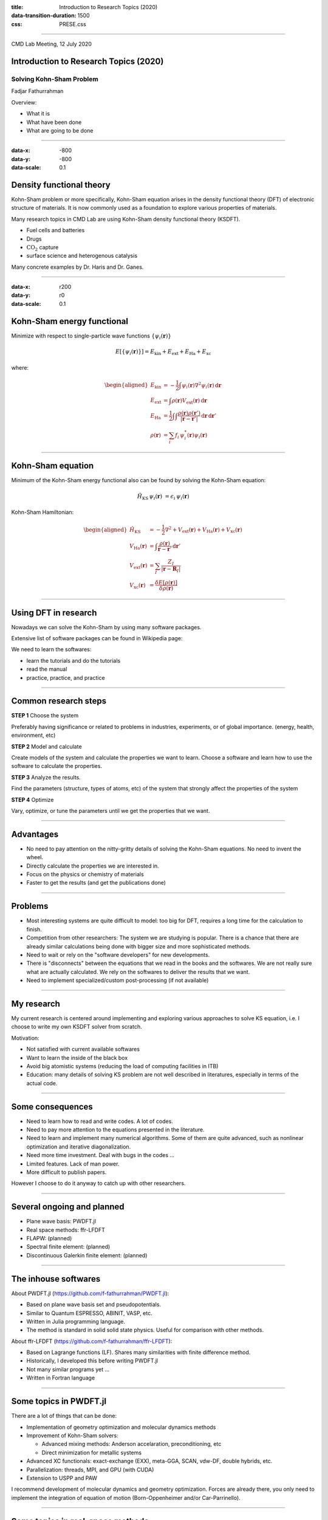 :title: Introduction to Research Topics (2020)
:data-transition-duration: 1500
:css: PRESE.css

----

CMD Lab Meeting, 12 July 2020

Introduction to Research Topics (2020)
======================================

Solving Kohn-Sham Problem
-------------------------

Fadjar Fathurrahman

.. raw:: html

   <br>
   <br>

Overview:

- What it is

- What have been done

- What are going to be done

----

:data-x: -800
:data-y: -800
:data-scale: 0.1

Density functional theory
=========================

Kohn-Sham problem or more specifically, Kohn-Sham equation arises
in the density functional theory (DFT) of electronic structure of materials.
It is now commonly used as a foundation to explore various
properties of materials.

Many research topics in CMD Lab are using Kohn-Sham density functional
theory (KSDFT).

- Fuel cells and batteries

- Drugs

- :math:`\mathrm{CO}_{2}` capture

- surface science and heterogenous catalysis

Many concrete examples by Dr. Haris and Dr. Ganes.


----

:data-x: r200
:data-y: r0
:data-scale: 0.1


Kohn-Sham energy functional
===========================

Minimize with respect to single-particle wave functions 
:math:`\{\psi_{i}(\mathbf{r})\}`

.. math::

    E\left[\{\psi_{i}(\mathbf{r})\}\right] = E_{\mathrm{kin}} + E_{\mathrm{ext}} + E_{\mathrm{Ha}} + E_{\mathrm{xc}}

where:

.. math::

    \begin{aligned}
    E_{\mathrm{kin}} & = -\frac{1}{2} \int \psi_{i}(\mathbf{r}) \nabla^{2} \psi_{i}(\mathbf{r})\,\mathrm{d}\mathbf{r} \\
    E_{\mathrm{ext}} & = \int \rho(\mathbf{r}) V_{\mathrm{ext}}(\mathbf{r})\,\mathrm{d}\mathbf{r} \\
    E_{\mathrm{Ha}} & = \frac{1}{2} \int \int \frac{\rho(\mathbf{r}) \rho(\mathbf{r}')}{\left|\mathbf{r}-\mathbf{r}'\right|}\, \mathrm{d}\mathbf{r}\,\mathrm{d}\mathbf{r}' \\
    \rho(\mathbf{r}) & = \sum_{i} f_{i}\, \psi_{i}^{*}(\mathbf{r}) \psi_{i}(\mathbf{r})
    \end{aligned}

----

Kohn-Sham equation
==================

Minimum of the Kohn-Sham energy functional also can be found by solving the Kohn-Sham
equation:

.. math::

    \hat{H}_{\mathrm{KS}}\,\psi_{i}(\mathbf{r}) & = \epsilon_{i}\,\psi_{i}(\mathbf{r})


Kohn-Sham Hamiltonian:

.. math::

    \begin{aligned}
    \hat{H}_{\mathrm{KS}} & = -\frac{1}{2}\nabla^{2} + V_{\mathrm{ext}}(\mathbf{r}) + V_{\mathrm{Ha}}(\mathbf{r}) + V_{\mathrm{xc}}(\mathbf{r}) \\
    V_{\mathrm{Ha}}(\mathbf{r}) & = \int \frac{\rho(\mathbf{r})}{\mathbf{r} - \mathbf{r}'}\,\mathrm{d}\mathbf{r}' \\
    V_{\mathrm{ext}}(\mathbf{r}) & = \sum_{I} \frac{Z_{I}}{\left|\mathbf{r} - \mathbf{R}_{I}\right|} \\
    V_{\mathrm{xc}}(\mathbf{r}) & = \frac{\delta E[\rho(\mathbf{r})]}{\delta \rho(\mathbf{r})}
    \end{aligned}


----

Using DFT in research
=====================

Nowadays we can solve the Kohn-Sham by using many software packages.

Extensive list of software packages can be found in
Wikipedia page:

.. raw:: html
    
    <iframe
    src="https://en.wikipedia.org/wiki/List_of_quantum_chemistry_and_solid-state_physics_software"
    height="250" width="1200">
    </iframe>


We need to learn the softwares:

- learn the tutorials and do the tutorials

- read the manual

- practice, practice, and practice


----

Common research steps
=====================

**STEP 1** Choose the system

Preferably having significance or related to problems in industries, experiments, 
or of global importance. (energy, health, environment, etc)

**STEP 2** Model and calculate

Create models of the system and calculate
the properties we want to learn. Choose a software and learn how to use the
software to calculate the properties. 

**STEP 3** Analyze the results.

Find the parameters (structure, types of atoms, etc)
of the system that strongly affect the properties of the system

**STEP 4** Optimize

Vary, optimize, or tune the parameters until we get the properties that
we want.

----

Advantages
==========

- No need to pay attention on the nitty-gritty details of solving the Kohn-Sham equations.
  No need to invent the wheel.

- Directly calculate the properties we are interested in.

- Focus on the physics or chemistry of materials

- Faster to get the results (and get the publications done)

----

Problems
========

- Most interesting systems are quite difficult to model: too big for
  DFT, requires a long time for the calculation to finish.

- Competition from other researchers: The system we are studying is popular.
  There is a chance that there are already similar calculations being done with
  bigger size and more sophisticated methods.

- Need to wait or rely on the "software developers" for new developments.

- There is "disconnects" between the equations that we read in the books
  and the softwares. We are not really sure what are actually calculated.
  We rely on the softwares to deliver the results that we want.

- Need to implement specialized/custom post-processing (if not available)

----

My research
===========

My current research is centered around implementing and exploring
various approaches to solve KS equation, i.e. I choose to write
my own KSDFT solver from scratch.

Motivation:

- Not satisfied with current available softwares

- Want to learn the inside of the black box

- Avoid big atomistic systems (reducing the load of computing facilities in ITB)

- Education: many details of solving KS problem are not well described in literatures, especially
  in terms of the actual code.

----

Some consequences
=================

- Need to learn how to read and write codes. A lot of codes.

- Need to pay more attention to the equations presented in the literature.

- Need to learn and implement many numerical algorithms. Some of them are quite
  advanced, such as nonlinear optimization and iterative diagonalization.

- Need more time investment. Deal with bugs in the codes ...

- Limited features. Lack of man power.

- More difficult to publish papers.


However I choose to do it anyway to catch up with other researchers.


----

Several ongoing and planned
===========================

- Plane wave basis: PWDFT.jl

- Real space methods: ffr-LFDFT

- FLAPW: (planned)

- Spectral finite element: (planned)

- Discontinuous Galerkin finite element: (planned)



----

The inhouse softwares
=====================

About PWDFT.jl (https://github.com/f-fathurrahman/PWDFT.jl):

- Based on plane wave basis set and pseudopotentials.
- Similar to Quantum ESPRESSO, ABINIT, VASP, etc.
- Written in Julia programming language.
- The method is standard in solid solid state physics. Useful for comparison
  with other methods.

About ffr-LFDFT (https://github.com/f-fathurrahman/ffr-LFDFT):

- Based on Lagrange functions (LF). Shares many similarities with finite difference method.
- Historically, I developed this before writing PWDFT.jl
- Not many similar programs yet ...
- Written in Fortran language


----

Some topics in PWDFT.jl
=======================

There are a lot of things that can be done:

- Implementation of geometry optimization and molecular dynamics methods

- Improvement of Kohn-Sham solvers:

  - Advanced mixing methods: Anderson accelaration, preconditioning, etc

  - Direct minimization for metallic systems

- Advanced XC functionals: exact-exchange (EXX), meta-GGA, SCAN, vdw-DF,
  double hybrids, etc.

- Parallelization: threads, MPI, and GPU (with CUDA)

- Extension to USPP and PAW


I recommend development of molecular dynamics and geometry optimization.
Forces are already there, you only need to implement the integration of
equation of motion (Born-Oppenheimer and/or Car-Parrinello).




----

Some topics in real-space methods
=================================

- Porting from Fortran to Julia (a book is being written, a draft is available for those who are
  interested).

- The method (finite difference) is more intuitive than plane wave basis.

- For better parallel scaling, real-space methods are very promising compared to more traditional
  approach such as PW or APW.

- Futher development is mostly similar to PWDFT.jl:

  - Parallelization: MPI via PETSc and SLEPc.

- A simple implementation for time-dependent density functional theory
  is being worked on.



----

More about PWDFT.jl
===================

- Implemented not as a program but more like a toolbox (MATLAB) or library package (Python).

- No need for input file, learn the API (application programming interface)

- Present features:
  
  - Plane wave with norm-conserving pseudopotentials (Goedecker-Teter-Huter)
  - KS solvers: SCF with density or potential mixing and direct minimization
    (for non-metallic systems)
  - LDA VWN and GGA PBE functionals
  - k-points sampling
  - spin-polarized systems
  - force calculation

- All quantities are directly accessible: Kohn-Sham orbitals, electron density, potentials.
  No need for special post-processing step codes to obtain them.

- Notable missing features: stress tensor calculation and parallelization


----

Example
=======

.. code:: julia
    
    using PWDFT
    # crystalline structure
    atoms = Atoms(xyz_string_frac=
        """
        2

        Si  0.0  0.0  0.0
        Si  0.25  0.25  0.25
        """, in_bohr=true, LatVecs=gen_lattice_fcc(10.2631))
    # Initialize Hamiltonian
    pspfiles = [joinpath(DIR_PSP, "Si-q4.gth")]
    ecutwfc = 15.0
    Ham = Hamiltonian( atoms, pspfiles, ecutwfc, meshk=[3,3,3] )
    # Solve the SCF
    KS_solve_SCF!( Ham, mix_method="rpulay", betamix=0.5 )


----


Julia programming language
==========================

- A rather new programming language, first announced in 2012.

- Developed by: Jeff Bezanson, Alan Edelman, Stefan Karpinski and Viral B. Shah.

- The libraries are not as extensive as Python yet, but it is improving.

.. image:: images/julia-language-developers-mit-00_0.png
    :height: 426px
    :width: 644px

http://news.mit.edu/2018/julia-language-co-creators-win-james-wilkinson-prize-numerical-software-1226

----

Additional Topics
=================

Machine learning related (very hot topics right now, many research groups are developing):

- Development of neural network potential for atomistic systems (software: AMP).
  It will be used for molecular dynamics.

- Gaussian process regression for surface reactions (software: Catlearn). Vieri is
  doing it now.

I encourage you to (re)write the software rather than using it directly:

- They are mostly being developed recently.

- Not yet robust. Many bugs.

- Codes, algorithms, procedures (computational protocols) are very important,
  not just the result. Reproducibility is also very important.

----

General strategy that you can adopt
===================================

Learn the package.

Read original literatures, study the equations and their
physical meaning.

Find the parts of the code that are most interested.

Refactor the code.

Rewrite the software using you own style. 

Find bugs, simplify, and improve


----

:data-x: 2000
:data-y: 0
:data-scale: 1.0

.. raw:: html

    <h1 style="text-align: center;">Thank you for your attention</h1>

.. raw:: html

    <img src="images/questions_cat.jpg" alt="Cat Questions" style="height: 50%">

    
